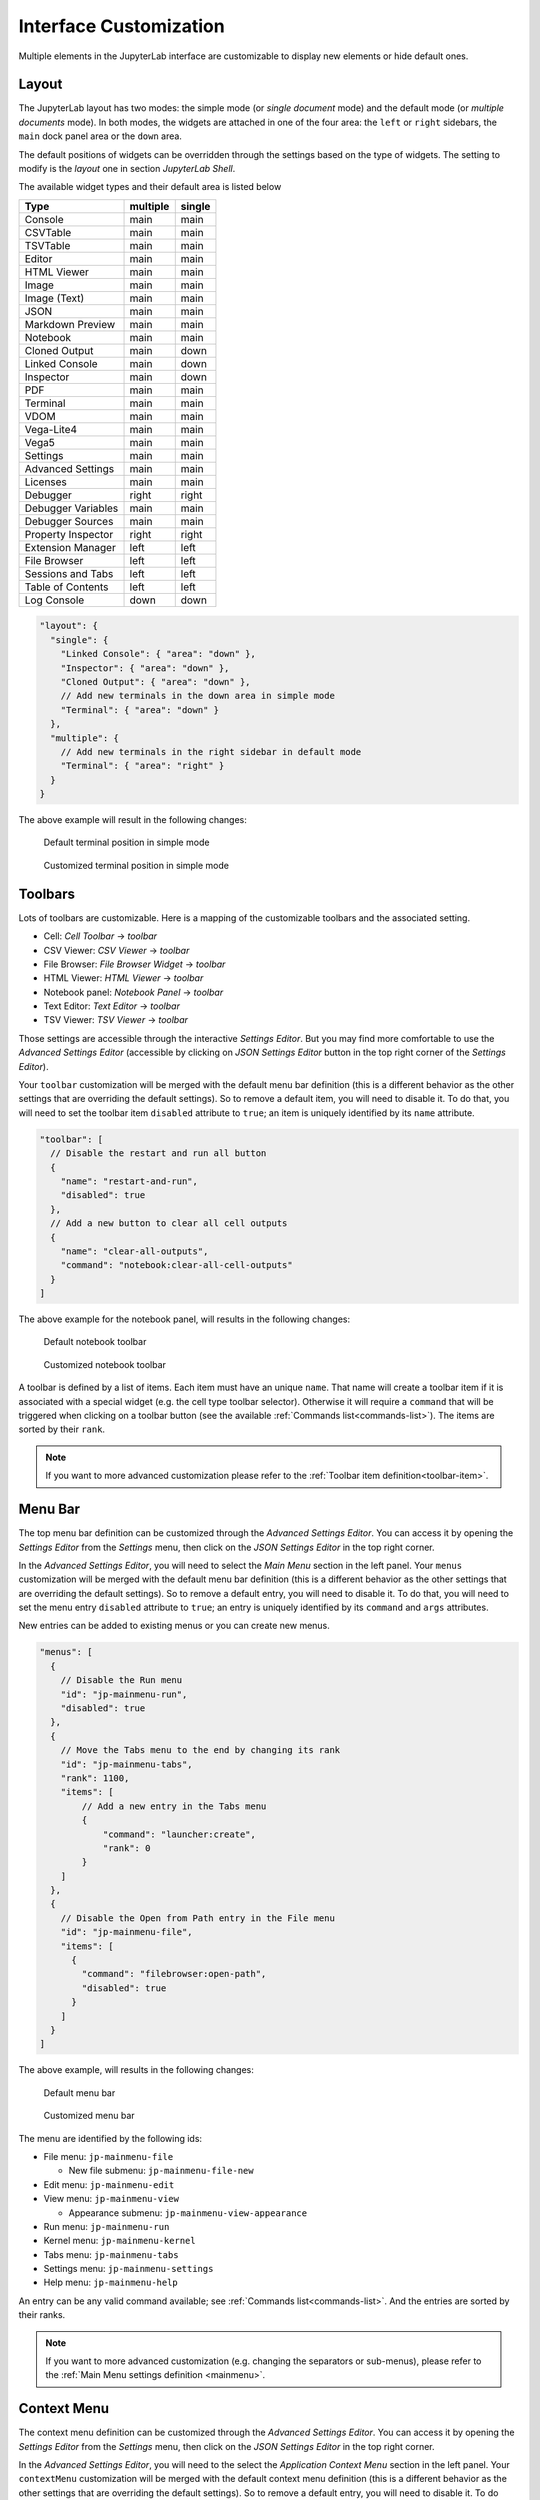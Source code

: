.. _interface-customization:

Interface Customization
=======================

Multiple elements in the JupyterLab interface are customizable to display
new elements or hide default ones.

.. _layout-customization:

Layout
------

The JupyterLab layout has two modes: the simple mode (or *single document* mode) and the default
mode (or *multiple documents* mode). In both modes, the widgets are attached in one of the four
area: the ``left`` or ``right`` sidebars, the ``main`` dock panel area or the ``down`` area.

The default positions of widgets can be overridden through the settings based on the
type of widgets. The setting to modify is the *layout* one in section *JupyterLab Shell*.

The available widget types and their default area is listed below

==================  ========  ======
Type                multiple  single
==================  ========  ======
Console             main      main
CSVTable            main      main
TSVTable            main      main
Editor              main      main
HTML Viewer         main      main
Image               main      main
Image (Text)        main      main
JSON                main      main
Markdown Preview    main      main
Notebook            main      main
Cloned Output       main      down
Linked Console      main      down
Inspector           main      down
PDF                 main      main
Terminal            main      main
VDOM                main      main
Vega-Lite4          main      main
Vega5               main      main
Settings            main      main
Advanced Settings   main      main
Licenses            main      main
Debugger            right     right
Debugger Variables  main      main
Debugger Sources    main      main
Property Inspector  right     right
Extension Manager   left      left
File Browser        left      left
Sessions and Tabs   left      left
Table of Contents   left      left
Log Console         down      down
==================  ========  ======

.. code-block:: js

    "layout": {
      "single": {
        "Linked Console": { "area": "down" },
        "Inspector": { "area": "down" },
        "Cloned Output": { "area": "down" },
        // Add new terminals in the down area in simple mode
        "Terminal": { "area": "down" }
      },
      "multiple": {
        // Add new terminals in the right sidebar in default mode
        "Terminal": { "area": "right" }
      }
    }

The above example will result in the following changes:

.. figure:: ../images/default-terminal-position-single.png
    :alt: Default terminal position in simple mode

    Default terminal position in simple mode

.. figure:: ../images/customized-terminal-position-single.png
    :alt: Customized terminal position in simple mode

    Customized terminal position in simple mode

.. _toolbars-customization:

Toolbars
--------

Lots of toolbars are customizable. Here is a mapping of the customizable toolbars
and the associated setting.

- Cell: *Cell Toolbar* -> *toolbar*
- CSV Viewer: *CSV Viewer* -> *toolbar*
- File Browser: *File Browser Widget* -> *toolbar*
- HTML Viewer: *HTML Viewer* -> *toolbar*
- Notebook panel: *Notebook Panel* -> *toolbar*
- Text Editor: *Text Editor* -> *toolbar*
- TSV Viewer: *TSV Viewer* -> *toolbar*

Those settings are accessible through the interactive *Settings Editor*. But you
may find more comfortable to use the *Advanced Settings Editor* (accessible by clicking
on *JSON Settings Editor* button in the top right corner of the *Settings Editor*).

Your ``toolbar`` customization will be merged with the default menu bar definition (this
is a different behavior as the other settings that are overriding the default settings).
So to remove a default item, you will need to disable it. To do that, you will need
to set the toolbar item ``disabled`` attribute to ``true``; an item is uniquely identified
by its ``name`` attribute.

.. code-block:: js

    "toolbar": [
      // Disable the restart and run all button
      {
        "name": "restart-and-run",
        "disabled": true
      },
      // Add a new button to clear all cell outputs
      {
        "name": "clear-all-outputs",
        "command": "notebook:clear-all-cell-outputs"
      }
    ]

The above example for the notebook panel, will results in the following changes:

.. figure:: ../images/default-notebook-toolbar.png
    :alt: Default notebook toolbar

    Default notebook toolbar

.. figure:: ../images/customized-notebook-toolbar.png
    :alt: Customized notebook toolbar

    Customized notebook toolbar

A toolbar is defined by a list of items. Each item must have an unique ``name``. That
name will create a toolbar item if it is associated with a special widget (e.g. the
cell type toolbar selector). Otherwise it will require a ``command`` that will be triggered
when clicking on a toolbar button (see the available :ref:`Commands list<commands-list>`).
The items are sorted by their ``rank``.

.. note::

    If you want to more advanced customization please refer to the :ref:`Toolbar item definition<toolbar-item>`.

.. _menu-bar-customization:

Menu Bar
--------

The top menu bar definition can be customized through the *Advanced Settings Editor*. You can
access it by opening the *Settings Editor* from the *Settings* menu, then click on the
*JSON Settings Editor* in the top right corner.

In the *Advanced Settings Editor*, you will need to select the *Main Menu* section in
the left panel. Your ``menus`` customization will be merged with the default menu bar definition (this
is a different behavior as the other settings that are overriding the default settings).
So to remove a default entry, you will need to disable it. To do that, you will need
to set the menu entry ``disabled`` attribute to ``true``; an entry is uniquely identified
by its ``command`` and ``args`` attributes.

New entries can be added to existing menus or you can create new menus.

.. code-block:: js

    "menus": [
      {
        // Disable the Run menu
        "id": "jp-mainmenu-run",
        "disabled": true
      },
      {
        // Move the Tabs menu to the end by changing its rank
        "id": "jp-mainmenu-tabs",
        "rank": 1100,
        "items": [
            // Add a new entry in the Tabs menu
            {
                "command": "launcher:create",
                "rank": 0
            }
        ]
      },
      {
        // Disable the Open from Path entry in the File menu
        "id": "jp-mainmenu-file",
        "items": [
          {
            "command": "filebrowser:open-path",
            "disabled": true
          }
        ]
      }
    ]

The above example, will results in the following changes:

.. figure:: ../images/default-menu-bar.png
    :alt: Default menu bar

    Default menu bar

.. figure:: ../images/customized-menu-bar.png
    :alt: Customized menu bar

    Customized menu bar

The menu are identified by the following ids:

- File menu: ``jp-mainmenu-file``

  * New file submenu: ``jp-mainmenu-file-new``

- Edit menu: ``jp-mainmenu-edit``
- View menu: ``jp-mainmenu-view``

  * Appearance submenu: ``jp-mainmenu-view-appearance``

- Run menu: ``jp-mainmenu-run``
- Kernel menu: ``jp-mainmenu-kernel``
- Tabs menu: ``jp-mainmenu-tabs``
- Settings menu: ``jp-mainmenu-settings``
- Help menu: ``jp-mainmenu-help``

An entry can be any valid command available; see :ref:`Commands list<commands-list>`.
And the entries are sorted by their ranks.

.. note::

    If you want to more advanced customization (e.g. changing the separators or sub-menus),
    please refer to the :ref:`Main Menu settings definition <mainmenu>`.

.. _context-menu-customization:

Context Menu
------------

The context menu definition can be customized through the *Advanced Settings Editor*. You can
access it by opening the *Settings Editor* from the *Settings* menu, then click on the
*JSON Settings Editor* in the top right corner.

In the *Advanced Settings Editor*, you will need to the select the *Application Context Menu* section in
the left panel. Your ``contextMenu`` customization will be merged with the default context menu definition (this
is a different behavior as the other settings that are overriding the default settings).
So to remove a default entry, you will need to disable it. To do that, you will need
to set the menu entry ``disabled`` attribute to ``true``; an entry is uniquely identified
by its ``command``, ``selector`` and ``args`` attributes.

New entries can be added to existing menus.

.. code-block:: js

    "contextMenu": [
      // Disable New notebook entry
      {
        "command": "notebook:create-new",
        "selector": ".jp-DirListing-content",
        "args": {
          "isContextMenu": true
        },
        "disabled": true
      },
      // Add new entry on notebook file to export them as Markdown
      {
        "command": "notebook:export-to-format",
        "selector": ".jp-DirListing-item[data-file-type=\"notebook\"]",
        "rank": 3,
        // Command arguments
        "args": {
          "format": "markdown",
          "label": "Export as Markdown"
        }
      }
    ]

The above example, will results in the following changes:

.. figure:: ../images/default-context-menu.png
    :alt: Default context menu

    Default context menu

.. figure:: ../images/customized-context-menu.png
    :alt: Customized context menu

    Customized context menu

An entry can be any valid command available; see :ref:`Commands list<commands-list>`.
And a CSS selector to define which elements will have that context menu entry.
And the entries are sorted by their ranks.

.. note::

    If you want to more advanced customization (e.g. changing the separators or sub-menus),
    please refer to the :ref:`Context Menu settings definition <context_menu>`.

File Browser
^^^^^^^^^^^^

Users can add a "Open in Simple Mode" context menu option by adding the following to *Settings* -> *Application Context Menu* -> ``contextMenu``

.. code:: json

    {
        "command": "filebrowser:open-browser-tab",
        "args": { "mode": "single-document" },
        "selector": ".jp-DirListing-item[data-isdir=\"false\"]",
        "rank": 1.6
    }
